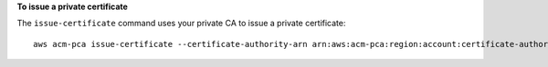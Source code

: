 **To issue a private certificate**

The ``issue-certificate`` command uses your private CA to issue a private certificate::

  aws acm-pca issue-certificate --certificate-authority-arn arn:aws:acm-pca:region:account:certificate-authority/12345678-1234-1234-1234-123456789012 --csr file://C:\cert_1.csr --signing-algorithm "SHA256WITHRSA" --validity Value=365,Type="DAYS" --idempotency-token 1234